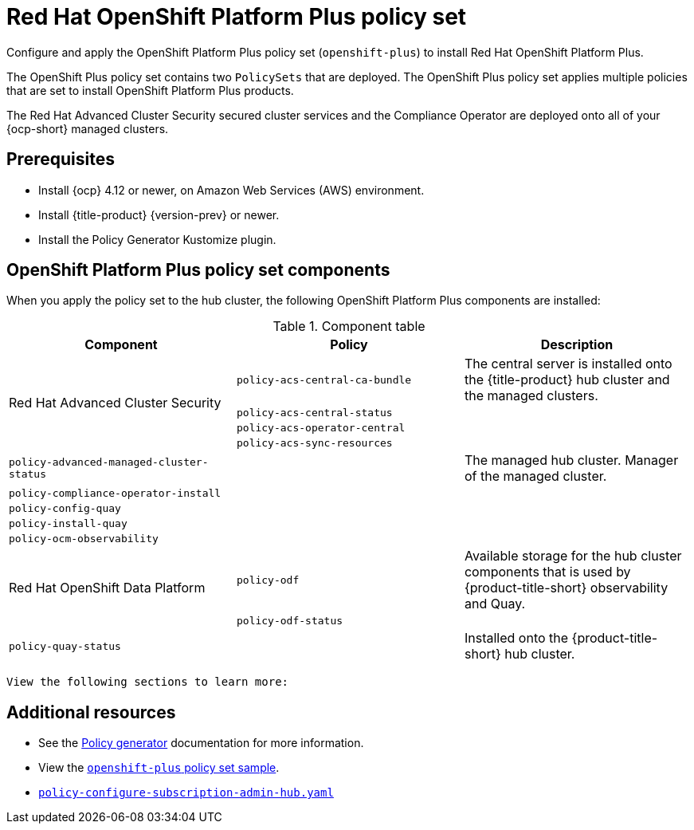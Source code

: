 [#opp-policy-set]
= Red Hat OpenShift Platform Plus policy set

Configure and apply the OpenShift Platform Plus policy set (`openshift-plus`) to install Red Hat OpenShift Platform Plus.

The OpenShift Plus policy set contains two `PolicySets` that are deployed. The OpenShift Plus policy set applies multiple policies that are set to install OpenShift Platform Plus products.

The Red Hat Advanced Cluster Security secured cluster services and the Compliance Operator are deployed onto all of your {ocp-short} managed clusters.

[#prerequisites-opp]
== Prerequisites

- Install {ocp} 4.12 or newer, on Amazon Web Services (AWS) environment.
- Install {title-product} {version-prev} or newer.
- Install the Policy Generator Kustomize plugin.

[#opp-components]
== OpenShift Platform Plus policy set components

When you apply the policy set to the hub cluster, the following OpenShift Platform Plus components are installed:

.Component table
|====
| Component | Policy | Description 

.4+| Red Hat Advanced Cluster Security 
| `policy-acs-central-ca-bundle`
| The central server is installed onto the {title-product} hub cluster and the managed clusters.

| `policy-acs-central-status`
| 


| `policy-acs-operator-central`
|


| `policy-acs-sync-resources`
|


| `policy-advanced-managed-cluster-status`
|
| The managed hub cluster. Manager of the managed cluster.

| `policy-compliance-operator-install`
|
|

| `policy-config-quay`
|
|

| `policy-install-quay`
|
|

| `policy-ocm-observability`
|
| 


.2+| Red Hat OpenShift Data Platform
| `policy-odf`
| Available storage for the hub cluster components that is used by {product-title-short} observability and Quay.


| `policy-odf-status`
| 


| `policy-quay-status`
|
| Installed onto the {product-title-short} hub cluster.
|====








 View the following sections to learn more:

//not sure if this is needed, other grc policy docs have these sections.
//Are there specific parts of the policy that we wamt to highlight


//* <<opp-policy-yaml-structure,OpenShift Platform Plus policy set structure>>
//* <<opp-policy-yaml-table,OpenShift Platform Plus policy set YAML table>>
//* <<opp-policy-sample,OpenShift Platform Plus policy set sample>>



[#additional-resources-opp-pol]
== Additional resources

//I didnt see an example, is this the correct sample: https://github.com/open-cluster-management-io/policy-collection/blob/main/policygenerator/policy-sets/stable/openshift-plus/output.yaml

* See the xref:../governance/policy_generator.adoc#policy-generator[Policy generator] documentation for more information.
* View the link:https://github.com/open-cluster-management-io/policy-collection/blob/main/policygenerator/policy-sets/stable/openshift-plus/output.yaml[`openshift-plus` policy set sample].
* link:https://github.com/open-cluster-management-io/policy-collection/blob/main/community/CM-Configuration-Management/policy-configure-subscription-admin-hub.yaml[`policy-configure-subscription-admin-hub.yaml`]
